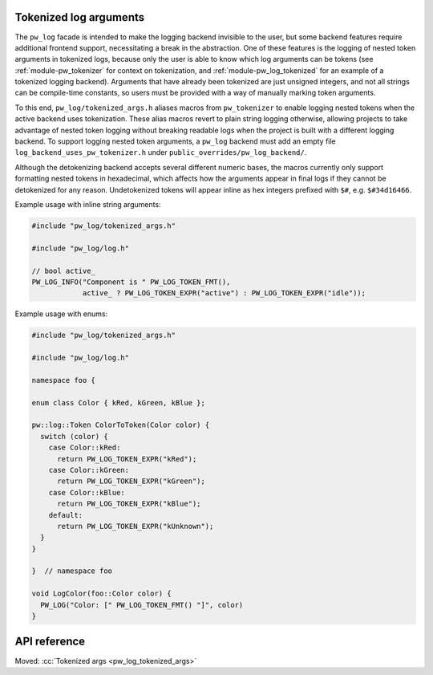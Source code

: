 .. _module-pw_log-tokenized-args:

-----------------------
Tokenized log arguments
-----------------------
.. pigweed-module-subpage::
   :name: pw_log

The ``pw_log`` facade is intended to make the logging backend invisible to the
user, but some backend features require additional frontend support,
necessitating a break in the abstraction. One of these features is the logging
of nested token arguments in tokenized logs, because only the user is able to
know which log arguments can be tokens (see :ref:`module-pw_tokenizer` for
context on tokenization, and :ref:`module-pw_log_tokenized` for an example of
a tokenized logging backend). Arguments that have already been tokenized are
just unsigned integers, and not all strings can be compile-time constants, so
users must be provided with a way of manually marking token arguments.

To this end, ``pw_log/tokenized_args.h`` aliases macros from ``pw_tokenizer``
to enable logging nested tokens when the active backend uses tokenization.
These alias macros revert to plain string logging otherwise, allowing projects
to take advantage of nested token logging without breaking readable logs when
the project is built with a different logging backend. To support logging
nested token arguments, a ``pw_log`` backend must add an empty file
``log_backend_uses_pw_tokenizer.h`` under ``public_overrides/pw_log_backend/``.

Although the detokenizing backend accepts several different numeric bases, the
macros currently only support formatting nested tokens in hexadecimal, which
affects how the arguments appear in final logs if they cannot be detokenized
for any reason. Undetokenized tokens will appear inline as hex integers
prefixed with ``$#``, e.g. ``$#34d16466``.

Example usage with inline string arguments:

.. code-block:: cpp

   #include "pw_log/tokenized_args.h"

   #include "pw_log/log.h"

   // bool active_
   PW_LOG_INFO("Component is " PW_LOG_TOKEN_FMT(),
               active_ ? PW_LOG_TOKEN_EXPR("active") : PW_LOG_TOKEN_EXPR("idle"));

Example usage with enums:

.. code-block:: cpp

   #include "pw_log/tokenized_args.h"

   #include "pw_log/log.h"

   namespace foo {

   enum class Color { kRed, kGreen, kBlue };

   pw::log::Token ColorToToken(Color color) {
     switch (color) {
       case Color::kRed:
         return PW_LOG_TOKEN_EXPR("kRed");
       case Color::kGreen:
         return PW_LOG_TOKEN_EXPR("kGreen");
       case Color::kBlue:
         return PW_LOG_TOKEN_EXPR("kBlue");
       default:
         return PW_LOG_TOKEN_EXPR("kUnknown");
     }
   }

   }  // namespace foo

   void LogColor(foo::Color color) {
     PW_LOG("Color: [" PW_LOG_TOKEN_FMT() "]", color)
   }

-------------
API reference
-------------
Moved: :cc:`Tokenized args <pw_log_tokenized_args>`
